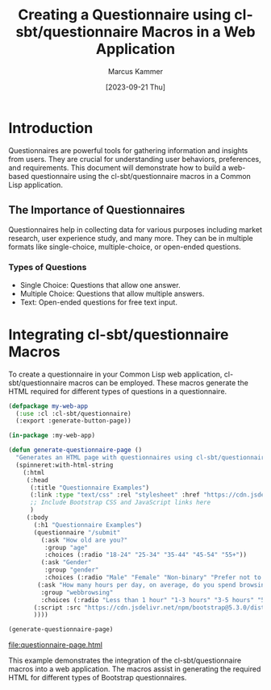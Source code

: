 #+title: Creating a Questionnaire using cl-sbt/questionnaire Macros in a Web Application
#+author: Marcus Kammer
#+email: marcus.kammer@mailbox.org
#+date: [2023-09-21 Thu]
* Introduction

Questionnaires are powerful tools for gathering information and insights from
users. They are crucial for understanding user behaviors, preferences, and
requirements. This document will demonstrate how to build a web-based
questionnaire using the cl-sbt/questionnaire macros in a Common Lisp
application.

** The Importance of Questionnaires

Questionnaires help in collecting data for various purposes including market
research, user experience study, and many more. They can be in multiple formats
like single-choice, multiple-choice, or open-ended questions.

*** Types of Questions

- Single Choice: Questions that allow one answer.
- Multiple Choice: Questions that allow multiple answers.
- Text: Open-ended questions for free text input.

* Integrating cl-sbt/questionnaire Macros

To create a questionnaire in your Common Lisp web application,
cl-sbt/questionnaire macros can be employed. These macros generate the HTML
required for different types of questions in a questionnaire.

#+name: questionnaire-page
#+begin_src lisp :results value file :file-ext html
  (defpackage my-web-app
    (:use :cl :cl-sbt/questionnaire)
    (:export :generate-button-page))

  (in-package :my-web-app)

  (defun generate-questionnaire-page ()
    "Generates an HTML page with questionnaires using cl-sbt/questionnaire macros."
    (spinneret:with-html-string
      (:html
       (:head
        (:title "Questionnaire Examples")
        (:link :type "text/css" :rel "stylesheet" :href "https://cdn.jsdelivr.net/npm/bootstrap@5.3.0/dist/css/bootstrap.min.css")
        ;; Include Bootstrap CSS and JavaScript links here
        )
       (:body
         (:h1 "Questionnaire Examples")
         (questionnaire "/submit"
           (:ask "How old are you?"
            :group "age"
            :choices (:radio "18-24" "25-34" "35-44" "45-54" "55+"))
           (:ask "Gender"
            :group "gender"
            :choices (:radio "Male" "Female" "Non-binary" "Prefer not to say" :text "Other"))
          (:ask "How many hours per day, on average, do you spend browsing the internet?"
           :group "webbrowsing"
           :choices (:radio "Less than 1 hour" "1-3 hours" "3-5 hours" "5+ hours")))
         (:script :src "https://cdn.jsdelivr.net/npm/bootstrap@5.3.0/dist/js/bootstrap.bundle.min.js")
         ))))

  (generate-questionnaire-page)
#+end_src

#+RESULTS: questionnaire-page
[[file:questionnaire-page.html]]

This example demonstrates the integration of the cl-sbt/questionnaire macros into a
web application. The macros assist in generating the required HTML for
different types of Bootstrap questionnaires.
